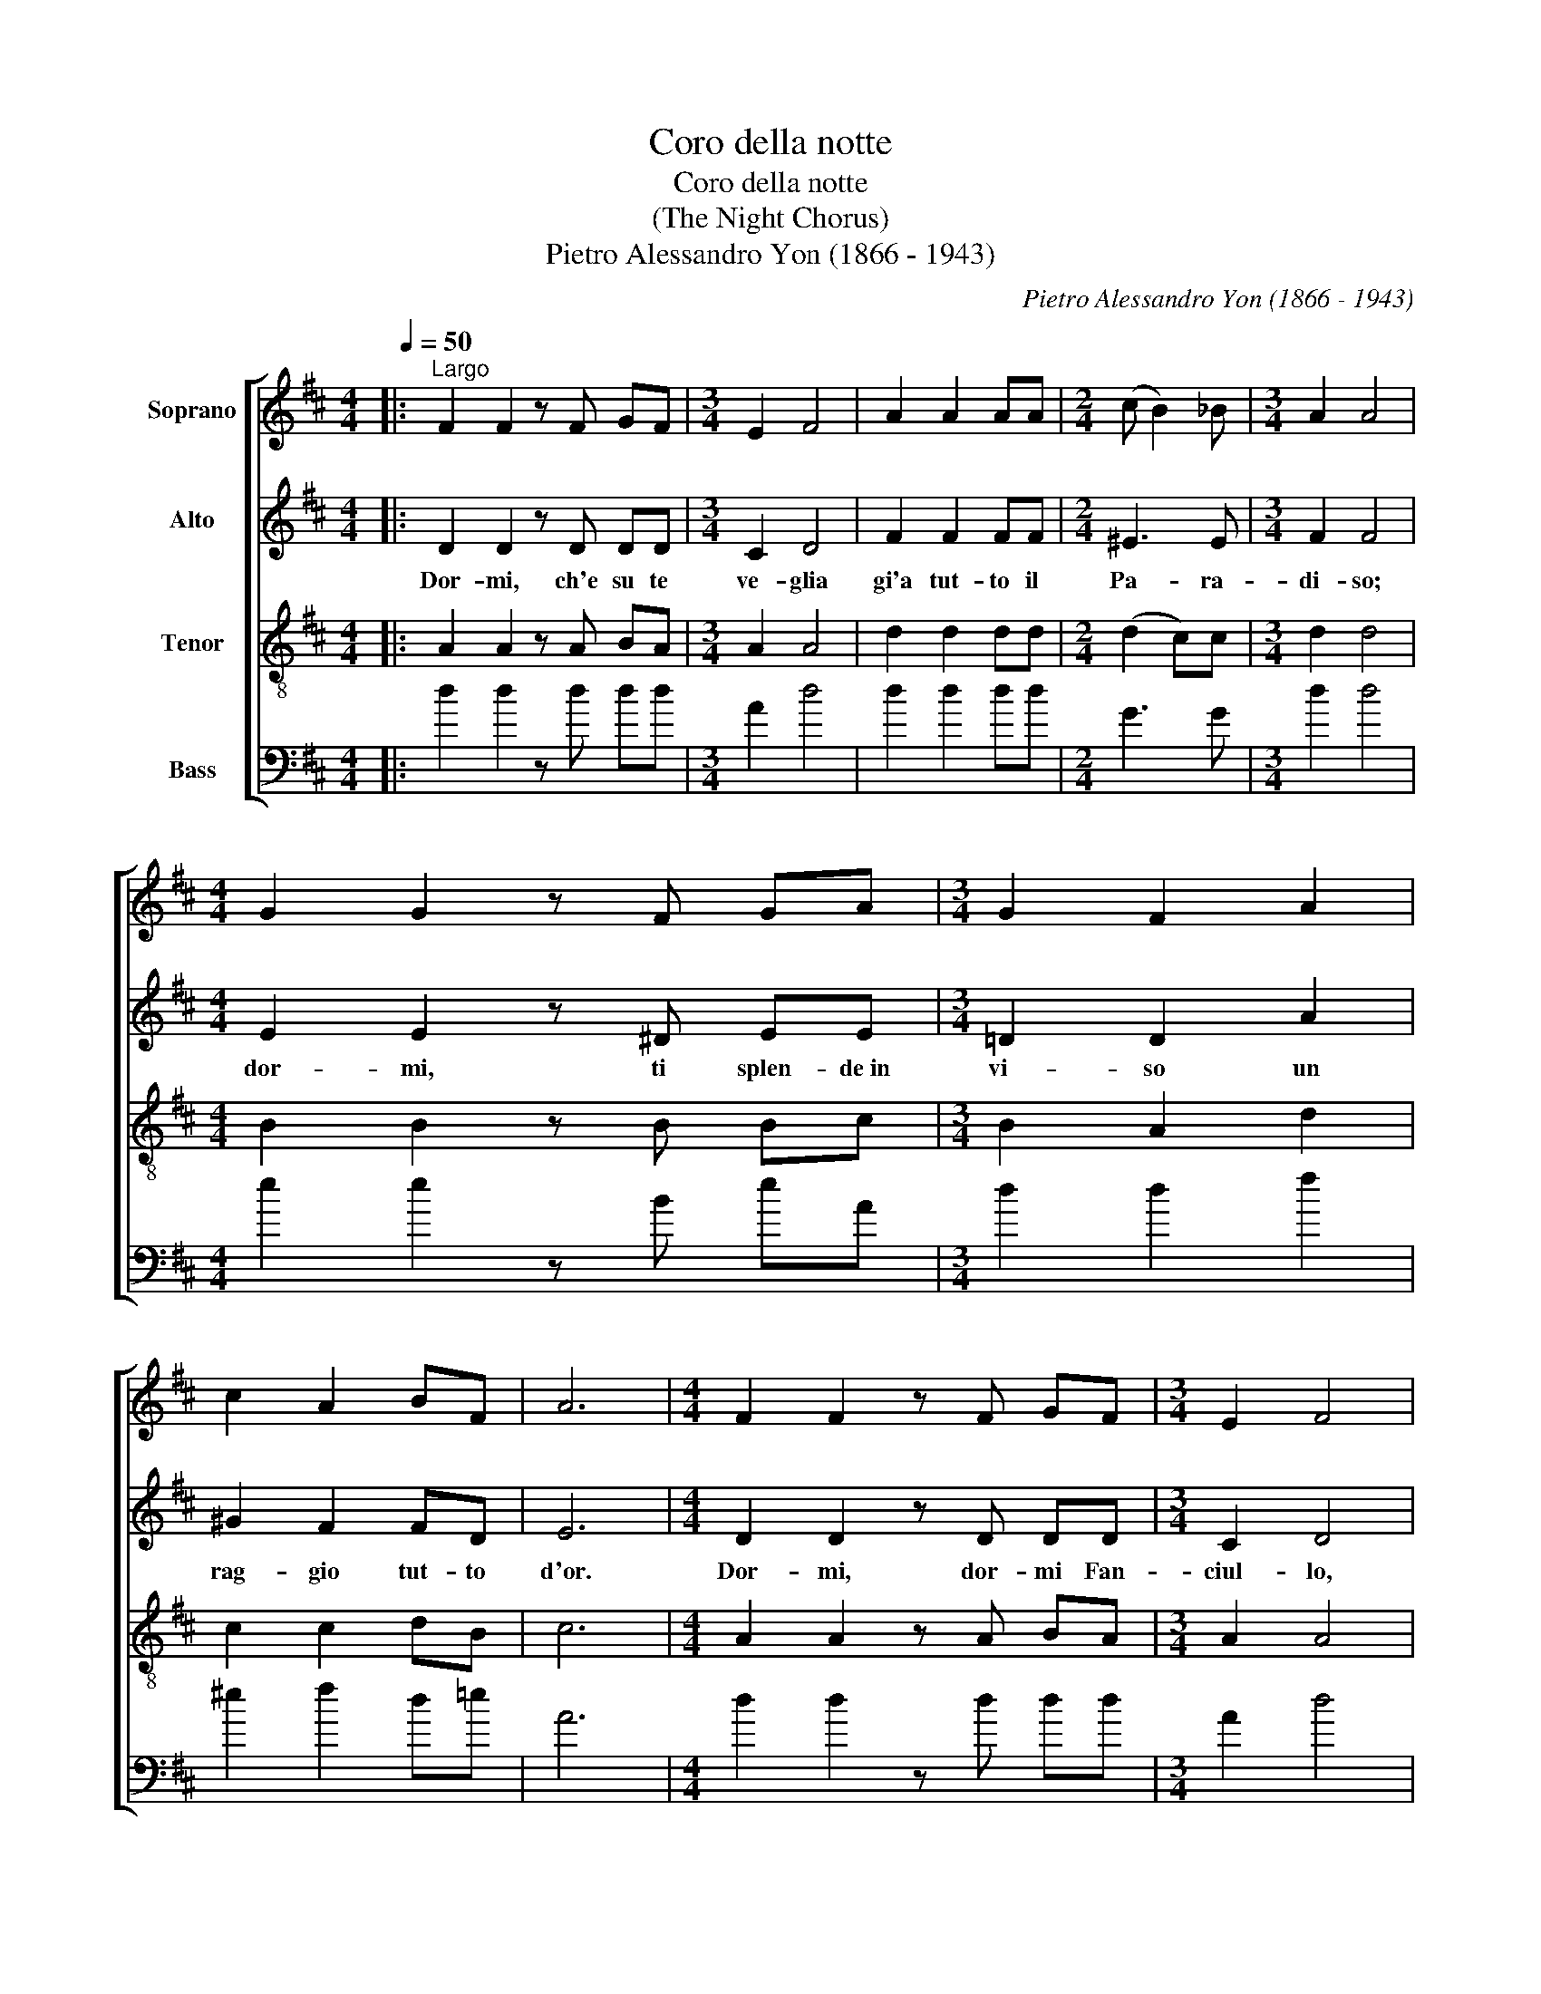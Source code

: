 X:1
T:Coro della notte
T:Coro della notte
T:(The Night Chorus)
T:Pietro Alessandro Yon (1866 - 1943)
C:Pietro Alessandro Yon (1866 - 1943)
%%score [ 1 2 3 4 ]
L:1/8
Q:1/4=50
M:4/4
K:D
V:1 treble nm="Soprano"
V:2 treble nm="Alto"
V:3 treble-8 nm="Tenor"
V:4 bass nm="Bass"
V:1
|:"^Largo" F2 F2 z F GF |[M:3/4] E2 F4 | A2 A2 AA |[M:2/4] (c B2) _B |[M:3/4] A2 A4 | %5
[M:4/4] G2 G2 z F GA |[M:3/4] G2 F2 A2 | c2 A2 BF | A6 |[M:4/4] F2 F2 z F GF |[M:3/4] E2 F4 | %11
 A2 A2 AA |[M:2/4] (c B2) _B |[M:3/4] A2 A4 |[M:4/4] G2 G2 z F GA |[M:3/4] B2 B2 c2 | d2 c=c B_B | %17
 A2 A2 z G | F6 :|[M:4/4] z6 z A, | F2 F2 z F GF |[M:3/4] E2 F4 | A2 A2 AA |[M:2/4] (c B2) _B | %24
[M:3/4] A2 A4 |[M:4/4] GG F2 ^A2 c2 |[M:3/4] d2 B2 z B | A2 z2 z2 | AG F2 E2 | F6 |] %30
V:2
|: D2 D2 z D DD |[M:3/4] C2 D4 | F2 F2 FF |[M:2/4] ^E3 E |[M:3/4] F2 F4 |[M:4/4] E2 E2 z ^D EE | %6
w: Dor- mi, ch'e su te|ve- glia|gi'a tut- to il|Pa- ra-|di- so;|dor- mi, ti splen- de~in|
[M:3/4] =D2 D2 A2 | ^G2 F2 FD | E6 |[M:4/4] D2 D2 z D DD |[M:3/4] C2 D4 | F2 F2 FF |[M:2/4] ^E3 E | %13
w: vi- so un|rag- gio tut- to|d'or.|Dor- mi, dor- mi Fan-|ciul- lo,|ri- po- sa il|cor- po|
[M:3/4] F2 F4 |[M:4/4] E2 E2 z ^D EF |[M:3/4] G2 G2 A2 | A4 G2 | FD E2 z C | D6 :|[M:4/4] z6 z A, | %20
w: san- to;|lie- ve, lie- ve ti|cul- lo col|fre- sco|mi * o re-|spir.|In|
 D2 D2 z D DD |[M:3/4] C2 D4 | F2 F2 FF |[M:2/4] ^E3 E |[M:3/4] F2 F4 |[M:4/4] EE C2 F2 F2 | %26
w: al- to un che- ru-|bi- no|tra- e da- la|ce- tra|d'o- ro|un ac- cor- do di-|
[M:3/4] F2 G2 z G | F2 z2 z2 | E2 D2 C2 | D6 |] %30
w: vi- no per|te,|san- to Pa-|stor.|
V:3
|: A2 A2 z A BA |[M:3/4] A2 A4 | d2 d2 dd |[M:2/4] (d2 c)c |[M:3/4] d2 d4 |[M:4/4] B2 B2 z B Bc | %6
[M:3/4] B2 A2 d2 | c2 c2 dB | c6 |[M:4/4] A2 A2 z A BA |[M:3/4] A2 A4 | d2 d2 dd |[M:2/4] (d2 c)c | %13
[M:3/4] d2 d4 |[M:4/4] B2 B2 z B Bd |[M:3/4] d2 d2 e2 | d4 d2 | (dB) c2 z A | A6 :|[M:4/4] z6 z A | %20
 A2 A2 z A BA |[M:3/4] A2 A4 | d2 d2 dd |[M:2/4] (d2 c)c |[M:3/4] d2 d4 |[M:4/4] BB ^A2 c2 A2 | %26
[M:3/4] B2 d2 z d | (dedcdB) | (cB) A2 A2 | A6 |] %30
V:4
|: d2 d2 z d dd |[M:3/4] A2 d4 | d2 d2 dd |[M:2/4] G3 G |[M:3/4] d2 d4 |[M:4/4] e2 e2 z B eA | %6
[M:3/4] d2 d2 f2 | ^e2 f2 d=e | A6 |[M:4/4] d2 d2 z d dd |[M:3/4] A2 d4 | d2 d2 dd |[M:2/4] G3 G | %13
[M:3/4] d2 d4 |[M:4/4] e2 e2 z B e=d |[M:3/4] g2 g2 g2 | f4 g2 | a2 a2 A2 | d6 :|[M:4/4] z6 z A | %20
 d2 d2 z d dd |[M:3/4] A2 d4 | d2 d2 dd |[M:2/4] G3 G |[M:3/4] d2 d4 |[M:4/4] ee f2 f2 f2 | %26
[M:3/4] (ba) g2 z g | a2 z2 z2 | A2 A2 A2 | d6 |] %30

